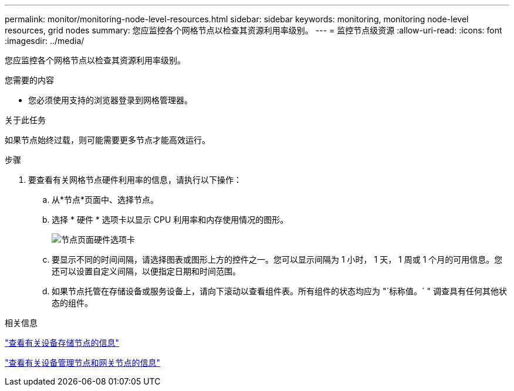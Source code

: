 ---
permalink: monitor/monitoring-node-level-resources.html 
sidebar: sidebar 
keywords: monitoring, monitoring node-level resources, grid nodes 
summary: 您应监控各个网格节点以检查其资源利用率级别。 
---
= 监控节点级资源
:allow-uri-read: 
:icons: font
:imagesdir: ../media/


[role="lead"]
您应监控各个网格节点以检查其资源利用率级别。

.您需要的内容
* 您必须使用支持的浏览器登录到网格管理器。


.关于此任务
如果节点始终过载，则可能需要更多节点才能高效运行。

.步骤
. 要查看有关网格节点硬件利用率的信息，请执行以下操作：
+
.. 从*节点*页面中、选择节点。
.. 选择 * 硬件 * 选项卡以显示 CPU 利用率和内存使用情况的图形。
+
image::../media/nodes_page_hardware_tab_graphs.png[节点页面硬件选项卡]

.. 要显示不同的时间间隔，请选择图表或图形上方的控件之一。您可以显示间隔为 1 小时， 1 天， 1 周或 1 个月的可用信息。您还可以设置自定义间隔，以便指定日期和时间范围。
.. 如果节点托管在存储设备或服务设备上，请向下滚动以查看组件表。所有组件的状态均应为 "`标称值。` " 调查具有任何其他状态的组件。




.相关信息
link:viewing-information-about-appliance-storage-nodes.html["查看有关设备存储节点的信息"]

link:viewing-information-about-appliance-admin-nodes-and-gateway-nodes.html["查看有关设备管理节点和网关节点的信息"]
